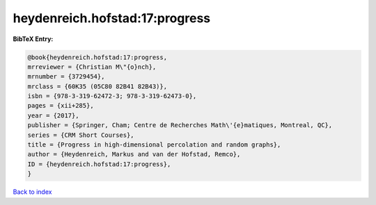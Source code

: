 heydenreich.hofstad:17:progress
===============================

.. :cite:t:`heydenreich.hofstad:17:progress`

.. bibliography:: ../../All.bib

**BibTeX Entry:**

.. code-block:: bibtex

   @book{heydenreich.hofstad:17:progress,
   mrreviewer = {Christian M\"{o}nch},
   mrnumber = {3729454},
   mrclass = {60K35 (05C80 82B41 82B43)},
   isbn = {978-3-319-62472-3; 978-3-319-62473-0},
   pages = {xii+285},
   year = {2017},
   publisher = {Springer, Cham; Centre de Recherches Math\'{e}matiques, Montreal, QC},
   series = {CRM Short Courses},
   title = {Progress in high-dimensional percolation and random graphs},
   author = {Heydenreich, Markus and van der Hofstad, Remco},
   ID = {heydenreich.hofstad:17:progress},
   }

`Back to index <../index>`_
